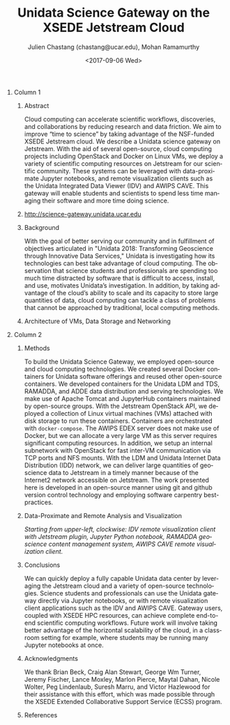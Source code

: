 #+OPTIONS: ':nil *:t -:t ::t <:t H:3 \n:nil ^:t arch:headline author:t
#+OPTIONS: broken-links:nil c:nil creator:nil d:(not "LOGBOOK") date:t e:t
#+OPTIONS: email:nil f:t inline:t num:t p:nil pri:nil prop:nil stat:t tags:t
#+OPTIONS: tasks:t tex:t timestamp:t title:nil toc:nil todo:t |:t
#+OPTIONS: auto-id:t

#+TITLE: Unidata Science Gateway on the XSEDE Jetstream Cloud
#+DATE: <2017-09-06 Wed>
#+AUTHOR: Julien Chastang (chastang@ucar.edu), Mohan Ramamurthy
#+LATEX_HEADER: \institute[Unidata]{Unidata Program Center, UCP, University Corporation for Atmospheric Research}
#+EMAIL: chastang@ucar.edu
#+LANGUAGE: en
#+SELECT_TAGS: export
#+EXCLUDE_TAGS: noexport
#+CREATOR: Emacs 25.2.1 (Org mode 9.0.9)

#+STARTUP: beamer
#+LATEX_CLASS: beamer
#+BEAMER_HEADER: \usepackage[orientation=portrait,scale=1.33]{beamerposter}
#+BEAMER_HEADER: \usepackage{lmodern}
#+BEAMER_THEME: zurichposter

#+OPTIONS: H:1

# bib
#+LATEX_HEADER: \usepackage[backend=bibtex, style=numeric]{biblatex}
#+LATEX_HEADER: \renewcommand*{\bibfont}{\tiny}
#+LATEX_HEADER: \bibliography{../../../vms/www/web/jetstream.bib}

# numbered bib items instead of weird icon
#+LATEX_HEADER: \setbeamertemplate{bibliography item}[text]

* Publishing Configuration                                         :noexport:
  :PROPERTIES:
  :CUSTOM_ID: h:6BAB6253
  :END:

#+BEGIN_SRC emacs-lisp  :eval yes :results silent
  (setq base-dir (concat (projectile-project-root) ".org/presentations"))

  (setq pub-dir (concat (projectile-project-root) "presentations"))

  (setq org-publish-project-alist
        `(
          ("jetstream-presentations"
           :base-directory ,base-dir
           :base-extension "pdf"
           :publishing-directory ,pub-dir
           :recursive t
           :publishing-function org-publish-attachment)))
#+END_SRC

* 
    :PROPERTIES:
    :BEAMER_OPT: t,label=
    :CUSTOM_ID: h:73EBD710
    :END:
*** Column 1
    :PROPERTIES:
    :BEAMER_col: 0.5
    :CUSTOM_ID: h:15CBA9A2
    :END:
**** Conference Abstract                                           :noexport:
     :PROPERTIES:
     :CUSTOM_ID: h:F75D8BAB
     :END:

With the goal of better serving our community and in fulfillment of objectives articulated in "Unidata 2018: Transforming Geoscience through Innovative Data Services," Unidata is investigating how its technologies can best take advantage of cloud computing. The observation that science students and professionals are spending too much time distracted by software that is difficult to access, install, and use, motivates Unidata’s investigation. In addition, by taking advantage of the cloud’s ability to scale and its capacity to store large quantities of data, cloud computing can tackle a class of problems that cannot be approached by traditional, local computing methods. Cloud computing can accelerate scientific workflows, discoveries, and collaborations by reducing research and data friction. We aim to improve “time to science” by taking advantage of the NSF-funded XSEDE Jetstream cloud. We describe a Unidata science gateway on Jetstream. With the aid of several open-source, cloud computing projects including OpenStack and Docker on Linux VMs, we deploy a variety of scientific computing resources on Jetstream for our scientific community. These systems can be leveraged with data-proximate Jupyter notebooks, and remote clients such as the Unidata IDV. This gateway will enable students and scientists to spend less time managing their software and more time doing science.

**** Abstract
      :PROPERTIES:
      :BEAMER_env: exampleblock
      :CUSTOM_ID: h:13B06764
      :END:

Cloud computing can accelerate scientific workflows, discoveries, and collaborations by reducing research and data friction. We aim to improve “time to science” by taking advantage of the NSF-funded XSEDE Jetstream cloud. We describe a Unidata science gateway on Jetstream. With the aid of several open-source, cloud computing projects including OpenStack and Docker on Linux VMs, we deploy a variety of scientific computing resources on Jetstream for our scientific community. These systems can be leveraged with data-proximate Jupyter notebooks, and remote visualization clients such as the Unidata Integrated Data Viewer (IDV) and AWIPS CAVE. This gateway will enable students and scientists to spend less time managing their software and more time doing science.

**** http://science-gateway.unidata.ucar.edu
     :PROPERTIES:
     :BEAMER_env: block
     :CUSTOM_ID: h:E2211F67
     :END:

 #+ATTR_LATEX: width=\textwidth
[[file:gateway.png]]

**** Background
     :PROPERTIES:
     :BEAMER_env: block
     :CUSTOM_ID: h:268B0894
     :END:

With the goal of better serving our community and in fulfillment of objectives articulated in "Unidata 2018: Transforming Geoscience through Innovative Data Services,"\cite{Unidata2013} Unidata is investigating how its technologies can best take advantage of cloud computing. The observation that science students and professionals are spending too much time distracted by software that is difficult to access, install, and use, motivates Unidata’s investigation. In addition, by taking advantage of the cloud’s ability to scale and its capacity to store large quantities of data, cloud computing can tackle a class of problems that cannot be approached by traditional, local computing methods.

**** Architecture of VMs, Data Storage and Networking
     :PROPERTIES:
     :BEAMER_env: block
     :CUSTOM_ID: h:DC64EA50
     :END:

#+NAME: architecture
 #+ATTR_LATEX: width=\textwidth
[[file:../../../jetstream.png]]

*** Column 2
   :PROPERTIES:
   :BEAMER_col: 0.5
   :CUSTOM_ID: h:40FB6BCF
   :END:

**** Methods
     :PROPERTIES:
     :BEAMER_env: block
     :CUSTOM_ID: h:CDF0F59D
     :END:

To build the Unidata Science Gateway, we employed open-source and cloud computing technologies. We created several Docker containers for Unidata software offerings and reused other open-source containers\cite{Chastang2017a}. We developed containers for the Unidata LDM and TDS, RAMADDA, and ADDE data distribution and serving technologies.  We make use of Apache Tomcat and JupyterHub containers maintained by open-source groups. With the Jetstream OpenStack API, we deployed a collection of Linux virtual machines (VMs) attached with disk storage to run these containers. Containers are orchestrated with =docker-compose=. The AWIPS EDEX server does not make use of Docker, but we can allocate a very large VM as this server requires significant computing resources. In addition, we setup an internal subnetwork with OpenStack for fast inter-VM communication via TCP ports and NFS mounts. With the LDM and Unidata Internet Data Distribution (IDD) network, we can deliver large quantities of geoscience data to Jetstream in a timely manner because of the Internet2\textsuperscript{\textregistered} network accessible on Jetstream. The work presented here is developed in an open-source manner using git and github version control technology\cite{Chastang2017d} and employing software carpentry best-practices.

**** Data-Proximate and Remote Analysis and Visualization
     :PROPERTIES:
     :CUSTOM_ID: h:BDEBD7FF
     :END:

#+NAME: analysisandviz
#+ATTR_LATEX: width=\textwidth
[[file:client.png]]
/Starting from upper-left, clockwise: IDV remote visualization client with Jetstream plugin, Jupyter Python notebook, RAMADDA geoscience content management system, AWIPS CAVE remote visualization client./

**** Conclusions
     :PROPERTIES:
     :BEAMER_env: alertblock
     :CUSTOM_ID: h:E728C162
     :END:
We can quickly deploy a fully capable Unidata data center by leveraging the Jetstream cloud and a variety of open-source technologies. Science students and professionals can use the Unidata gateway directly via Jupyter notebooks, or with remote visualization client applications such as the IDV and AWIPS CAVE. Gateway users, coupled with XSEDE HPC resources, can achieve complete end-to-end scientific computing workflows\cite{Chastang2017c}. Future work will involve taking better advantage of the horizontal scalability of the cloud, in a classroom setting for example, where students may be running many Jupyter notebooks at once.

**** Acknowledgments
     :PROPERTIES:
     :BEAMER_env: block
     :CUSTOM_ID: h:B4D2EAE2
     :END:
We thank Brian Beck, Craig Alan Stewart, George Wm Turner, Jeremy Fischer, Lance Moxley, Marlon Pierce, Maytal Dahan, Nicole Wolter, Peg Lindenlaub, Suresh Marru, and Victor Hazlewood for their assistance with this effort, which was made possible through the XSEDE Extended Collaborative Support Service (ECSS) program.

**** References
     :PROPERTIES:
     :BEAMER_env: block
     :CUSTOM_ID: h:08A63002
     :END:

  \printbibliography
